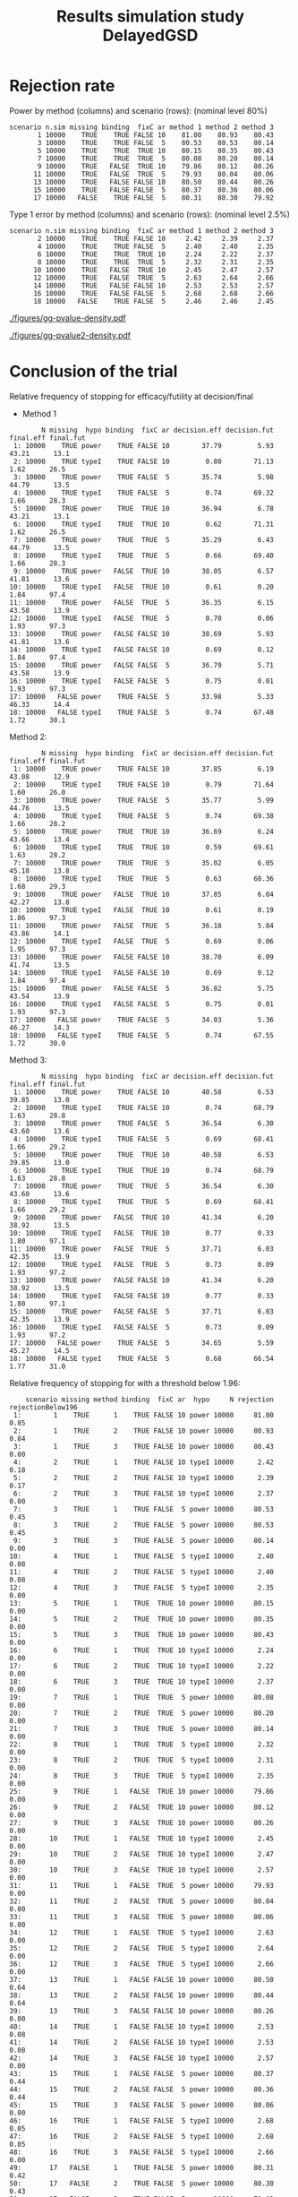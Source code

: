 #+TITLE: Results simulation study DelayedGSD
#+Author: 

#+BEGIN_SRC R :exports none :results output :session *R* :cache no
# Path
if(Sys.info()["login"] == "bozenne"){
}else if(Sys.info()["login"] == "hpl802"){
  setwd("x:/DelayedGSD/")
}

options(width = 110)

library(data.table)
library(ggplot2)
#+END_SRC

#+RESULTS:
: data.table 1.14.2 using 4 threads (see ?getDTthreads).  Latest news: r-datatable.com
: Advarselsbesked:
: pakke 'ggplot2' blev bygget under R version 4.2.3


#+BEGIN_SRC R :exports none :results output :session *R* :cache no
## Load results
res2stage <- readRDS(file.path("Results-built","res2stage.rds"))
res2stage[, method.char := paste0("method ",method)]
res2stage[, stage.char := factor(stage, 1:2, c("interim","final"))]
res2stage[, truth := ifelse(hypo=="power",0.6,0)]
#+END_SRC

#+RESULTS:

* Rejection rate

#+BEGIN_SRC R :exports none :results output :session *R* :cache no
## For each run, create a binary indicator for rejection for efficacy
res2stage.rejection <- res2stage[,.(n.stage = .N, rejection = "efficacy" %in% na.omit(decision)),
                                 by = c("method.char","seed","scenario","missing","binding","fixC","ar","hypo")]

## Average over runs and method within scenario
res2stageS.rejection <- res2stage.rejection[,.(n.sim = .N, rejectionRate = 100*mean(rejection)),
                                            by=c("method.char","scenario","binding","missing","fixC","ar","hypo")]
#+END_SRC

#+RESULTS:

Power by method (columns) and scenario (rows): \hfill (nominal level 80%)
#+BEGIN_SRC R :exports results :results output :session *R* :cache no
tablePrintH1 <- dcast(res2stageS.rejection[hypo=="power"],
                      scenario + n.sim + missing + binding + fixC + ar ~ method.char,
                      value.var = "rejectionRate")
print(tablePrintH1, row.names = FALSE)
#+END_SRC

#+RESULTS:
#+begin_example
 scenario n.sim missing binding  fixC ar method 1 method 2 method 3
        1 10000    TRUE    TRUE FALSE 10    81.00    80.93    80.43
        3 10000    TRUE    TRUE FALSE  5    80.53    80.53    80.14
        5 10000    TRUE    TRUE  TRUE 10    80.15    80.35    80.43
        7 10000    TRUE    TRUE  TRUE  5    80.08    80.20    80.14
        9 10000    TRUE   FALSE  TRUE 10    79.86    80.12    80.26
       11 10000    TRUE   FALSE  TRUE  5    79.93    80.04    80.06
       13 10000    TRUE   FALSE FALSE 10    80.50    80.44    80.26
       15 10000    TRUE   FALSE FALSE  5    80.37    80.36    80.06
       17 10000   FALSE    TRUE FALSE  5    80.31    80.30    79.92
#+end_example

\bigskip

Type 1 error by method (columns) and scenario (rows): \hfill (nominal level 2.5%)
#+BEGIN_SRC R :exports results :results output :session *R* :cache no
tablePrintH0 <- dcast(res2stageS.rejection[hypo=="typeI"],
                      scenario + n.sim + missing + binding + fixC + ar ~ method.char,
                      value.var = "rejectionRate")
print(tablePrintH0, row.names = FALSE)
#+END_SRC

#+RESULTS:
#+begin_example
 scenario n.sim missing binding  fixC ar method 1 method 2 method 3
        2 10000    TRUE    TRUE FALSE 10     2.42     2.39     2.37
        4 10000    TRUE    TRUE FALSE  5     2.40     2.40     2.35
        6 10000    TRUE    TRUE  TRUE 10     2.24     2.22     2.37
        8 10000    TRUE    TRUE  TRUE  5     2.32     2.31     2.35
       10 10000    TRUE   FALSE  TRUE 10     2.45     2.47     2.57
       12 10000    TRUE   FALSE  TRUE  5     2.63     2.64     2.66
       14 10000    TRUE   FALSE FALSE 10     2.53     2.53     2.57
       16 10000    TRUE   FALSE FALSE  5     2.68     2.68     2.66
       18 10000   FALSE    TRUE FALSE  5     2.46     2.46     2.45
#+end_example

\clearpage

#+BEGIN_SRC R :exports none :results output :session *R* :cache no
## Restrict to one observation per run, when we stop:
dt.estimate <- res2stage[decision %in% c("futility","efficacy") & !is.na(statistic),]
## Distribution of the p-value:
gg.P <- ggplot(res2stage[hypo == "typeI"]) + facet_grid(scenario~method.char)
gg.P <- gg.P + geom_density(alpha=0.25, aes(x = p.value_ML, fill = "Naive"))
gg.P <- gg.P + geom_density(alpha=0.25, aes(x = p.value_MUE, fill = "Adjusted"))
gg.P <- gg.P + labs(fill = "P-value", x = "Estimate", y = "Density")
gg.P <- gg.P + theme(text = element_text(size=15), 
                     axis.line = element_line(linewidth = 1.25),
                     axis.ticks = element_line(linewidth = 2),
                     axis.ticks.length=unit(.25, "cm"),
                     legend.key.size = unit(3,"line"))
ggsave(gg.P, filename = file.path("report","figures","gg-pvalue-density.pdf"), height = 10, width = 12)
#+END_SRC

#+RESULTS:
: Advarselsbeskeder:
: 1: [1m[22mRemoved 375681 rows containing non-finite values (`stat_density()`). 
: 2: [1m[22mRemoved 375681 rows containing non-finite values (`stat_density()`).

#+ATTR_LaTeX: :width 1\textwidth :options trim={0 0 0 0} :placement [!h]
#+CAPTION: Naive and adjusted p-value distribution over all simulations under the null. Each row correspond to a different scenario
[[./figures/gg-pvalue-density.pdf]]

#+BEGIN_SRC R :exports none :results output :session *R* :cache no
gg.P2 <- ggplot(res2stage[hypo == "power"]) + facet_grid(scenario~method.char)
gg.P2 <- gg.P2 + geom_density(alpha=0.25, aes(x = p.value_ML, fill = "Naive"))
gg.P2 <- gg.P2 + geom_density(alpha=0.25, aes(x = p.value_MUE, fill = "Adjusted"))
gg.P2 <- gg.P2 + labs(fill = "P-value", x = "Estimate", y = "Density")
gg.P2 <- gg.P2 + coord_cartesian(xlim = c(0,0.05))
gg.P2 <- gg.P2 + theme(text = element_text(size=15), 
                     axis.line = element_line(linewidth = 1.25),
                     axis.ticks = element_line(linewidth = 2),
                     axis.ticks.length=unit(.25, "cm"),
                     legend.key.size = unit(3,"line"))
ggsave(gg.P2, filename = file.path("report","figures","gg-pvalue2-density.pdf"), height = 10, width = 12)
#+END_SRC

#+RESULTS:
: Advarselsbeskeder:
: 1: [1m[22mRemoved 386959 rows containing non-finite values (`stat_density()`). 
: 2: [1m[22mRemoved 386959 rows containing non-finite values (`stat_density()`).

#+ATTR_LaTeX: :width 1\textwidth :options trim={0 0 0 0} :placement [!h]
#+CAPTION: Naive and adjusted p-value distribution over all simulations under the alternative. Each row correspond to a different scenario
[[./figures/gg-pvalue2-density.pdf]]

\clearpage

* Conclusion of the trial

#+BEGIN_SRC R :exports none :results output :session *R* :cache no
res2stageS.final <- res2stage[!is.na(statistic) & type != "interim",
                              .(.N,
                                decision.eff = 100*mean((stage == 1)*(decision == "efficacy")),
                                decision.fut = 100*mean((stage == 1)*(decision == "futility")),
                                final.eff = 100*mean((stage == 2)*(decision == "efficacy")),
                                final.fut = 100*mean((stage == 2)*(decision == "futility"))),
                              by = c("scenario","missing","method","binding","fixC","ar","hypo")]
#+END_SRC

#+RESULTS:

Relative frequency of stopping for efficacy/futility at decision/final

- Method 1
#+BEGIN_SRC R :exports results :results output :session *R* :cache no
tablePrint <- dcast(res2stageS.final[method==1], scenario + N + missing + hypo + binding + fixC + ar ~ method,
                    value.var = c("decision.eff","decision.fut","final.eff","final.fut"))
names(tablePrint) <- gsub("_1","",names(tablePrint),fixed = TRUE)
setkeyv(tablePrint,"scenario")
print(tablePrint[,.SD,.SDcols = setdiff(names(tablePrint),"scenario")], digits = 3)
#+END_SRC

#+RESULTS:
#+begin_example
        N missing  hypo binding  fixC ar decision.eff decision.fut final.eff final.fut
 1: 10000    TRUE power    TRUE FALSE 10        37.79         5.93     43.21      13.1
 2: 10000    TRUE typeI    TRUE FALSE 10         0.80        71.13      1.62      26.5
 3: 10000    TRUE power    TRUE FALSE  5        35.74         5.98     44.79      13.5
 4: 10000    TRUE typeI    TRUE FALSE  5         0.74        69.32      1.66      28.3
 5: 10000    TRUE power    TRUE  TRUE 10        36.94         6.78     43.21      13.1
 6: 10000    TRUE typeI    TRUE  TRUE 10         0.62        71.31      1.62      26.5
 7: 10000    TRUE power    TRUE  TRUE  5        35.29         6.43     44.79      13.5
 8: 10000    TRUE typeI    TRUE  TRUE  5         0.66        69.40      1.66      28.3
 9: 10000    TRUE power   FALSE  TRUE 10        38.05         6.57     41.81      13.6
10: 10000    TRUE typeI   FALSE  TRUE 10         0.61         0.20      1.84      97.4
11: 10000    TRUE power   FALSE  TRUE  5        36.35         6.15     43.58      13.9
12: 10000    TRUE typeI   FALSE  TRUE  5         0.70         0.06      1.93      97.3
13: 10000    TRUE power   FALSE FALSE 10        38.69         5.93     41.81      13.6
14: 10000    TRUE typeI   FALSE FALSE 10         0.69         0.12      1.84      97.4
15: 10000    TRUE power   FALSE FALSE  5        36.79         5.71     43.58      13.9
16: 10000    TRUE typeI   FALSE FALSE  5         0.75         0.01      1.93      97.3
17: 10000   FALSE power    TRUE FALSE  5        33.98         5.33     46.33      14.4
18: 10000   FALSE typeI    TRUE FALSE  5         0.74        67.48      1.72      30.1
#+end_example

\clearpage

Method 2:
#+BEGIN_SRC R :exports results :results output :session *R* :cache no
tablePrint <- dcast(res2stageS.final[method==2], scenario + N + missing + hypo + binding + fixC + ar ~ method,
                    value.var = c("decision.eff","decision.fut","final.eff","final.fut"))
names(tablePrint) <- gsub("_2","",names(tablePrint),fixed = TRUE)
setkeyv(tablePrint,"scenario")
print(tablePrint[,.SD,.SDcols = setdiff(names(tablePrint),"scenario")], digits = 3)
#+END_SRC

#+RESULTS:
#+begin_example
        N missing  hypo binding  fixC ar decision.eff decision.fut final.eff final.fut
 1: 10000    TRUE power    TRUE FALSE 10        37.85         6.19     43.08      12.9
 2: 10000    TRUE typeI    TRUE FALSE 10         0.79        71.64      1.60      26.0
 3: 10000    TRUE power    TRUE FALSE  5        35.77         5.99     44.76      13.5
 4: 10000    TRUE typeI    TRUE FALSE  5         0.74        69.38      1.66      28.2
 5: 10000    TRUE power    TRUE  TRUE 10        36.69         6.24     43.66      13.4
 6: 10000    TRUE typeI    TRUE  TRUE 10         0.59        69.61      1.63      28.2
 7: 10000    TRUE power    TRUE  TRUE  5        35.02         6.05     45.18      13.8
 8: 10000    TRUE typeI    TRUE  TRUE  5         0.63        68.36      1.68      29.3
 9: 10000    TRUE power   FALSE  TRUE 10        37.85         6.04     42.27      13.8
10: 10000    TRUE typeI   FALSE  TRUE 10         0.61         0.19      1.86      97.3
11: 10000    TRUE power   FALSE  TRUE  5        36.18         5.84     43.86      14.1
12: 10000    TRUE typeI   FALSE  TRUE  5         0.69         0.06      1.95      97.3
13: 10000    TRUE power   FALSE FALSE 10        38.70         6.09     41.74      13.5
14: 10000    TRUE typeI   FALSE FALSE 10         0.69         0.12      1.84      97.4
15: 10000    TRUE power   FALSE FALSE  5        36.82         5.75     43.54      13.9
16: 10000    TRUE typeI   FALSE FALSE  5         0.75         0.01      1.93      97.3
17: 10000   FALSE power    TRUE FALSE  5        34.03         5.36     46.27      14.3
18: 10000   FALSE typeI    TRUE FALSE  5         0.74        67.55      1.72      30.0
#+end_example

\clearpage

Method 3:
#+BEGIN_SRC R :exports results :results output :session *R* :cache no
tablePrint <- dcast(res2stageS.final[method==3], scenario + N + missing + hypo + binding + fixC + ar ~ method,
                    value.var = c("decision.eff","decision.fut","final.eff","final.fut"))
names(tablePrint) <- gsub("_3","",names(tablePrint),fixed = TRUE)
setkeyv(tablePrint,"scenario")
print(tablePrint[,.SD,.SDcols = setdiff(names(tablePrint),"scenario")], digits = 3)
#+END_SRC
#+RESULTS:
#+begin_example
        N missing  hypo binding  fixC ar decision.eff decision.fut final.eff final.fut
 1: 10000    TRUE power    TRUE FALSE 10        40.58         6.53     39.85      13.0
 2: 10000    TRUE typeI    TRUE FALSE 10         0.74        68.79      1.63      28.8
 3: 10000    TRUE power    TRUE FALSE  5        36.54         6.30     43.60      13.6
 4: 10000    TRUE typeI    TRUE FALSE  5         0.69        68.41      1.66      29.2
 5: 10000    TRUE power    TRUE  TRUE 10        40.58         6.53     39.85      13.0
 6: 10000    TRUE typeI    TRUE  TRUE 10         0.74        68.79      1.63      28.8
 7: 10000    TRUE power    TRUE  TRUE  5        36.54         6.30     43.60      13.6
 8: 10000    TRUE typeI    TRUE  TRUE  5         0.69        68.41      1.66      29.2
 9: 10000    TRUE power   FALSE  TRUE 10        41.34         6.20     38.92      13.5
10: 10000    TRUE typeI   FALSE  TRUE 10         0.77         0.33      1.80      97.1
11: 10000    TRUE power   FALSE  TRUE  5        37.71         6.03     42.35      13.9
12: 10000    TRUE typeI   FALSE  TRUE  5         0.73         0.09      1.93      97.2
13: 10000    TRUE power   FALSE FALSE 10        41.34         6.20     38.92      13.5
14: 10000    TRUE typeI   FALSE FALSE 10         0.77         0.33      1.80      97.1
15: 10000    TRUE power   FALSE FALSE  5        37.71         6.03     42.35      13.9
16: 10000    TRUE typeI   FALSE FALSE  5         0.73         0.09      1.93      97.2
17: 10000   FALSE power    TRUE FALSE  5        34.65         5.59     45.27      14.5
18: 10000   FALSE typeI    TRUE FALSE  5         0.68        66.54      1.77      31.0
#+end_example

Relative frequency of stopping for with a threshold below 1.96:
#+BEGIN_SRC R :exports results :results output :session *R* :cache no
res2stage[decision %in% c("efficacy","futility"),
          .(.N, rejection = 100*mean(decision=="efficacy"), rejectionBelow196 = 100*mean((statistic<qnorm(0.975))*(decision=="efficacy"))), 
          by = c("scenario","missing","method","binding","fixC","ar","hypo")]
#+END_SRC

#+RESULTS:
#+begin_example
    scenario missing method binding  fixC ar  hypo     N rejection rejectionBelow196
 1:        1    TRUE      1    TRUE FALSE 10 power 10000     81.00              0.85
 2:        1    TRUE      2    TRUE FALSE 10 power 10000     80.93              0.84
 3:        1    TRUE      3    TRUE FALSE 10 power 10000     80.43              0.00
 4:        2    TRUE      1    TRUE FALSE 10 typeI 10000      2.42              0.18
 5:        2    TRUE      2    TRUE FALSE 10 typeI 10000      2.39              0.17
 6:        2    TRUE      3    TRUE FALSE 10 typeI 10000      2.37              0.00
 7:        3    TRUE      1    TRUE FALSE  5 power 10000     80.53              0.45
 8:        3    TRUE      2    TRUE FALSE  5 power 10000     80.53              0.45
 9:        3    TRUE      3    TRUE FALSE  5 power 10000     80.14              0.00
10:        4    TRUE      1    TRUE FALSE  5 typeI 10000      2.40              0.08
11:        4    TRUE      2    TRUE FALSE  5 typeI 10000      2.40              0.08
12:        4    TRUE      3    TRUE FALSE  5 typeI 10000      2.35              0.00
13:        5    TRUE      1    TRUE  TRUE 10 power 10000     80.15              0.00
14:        5    TRUE      2    TRUE  TRUE 10 power 10000     80.35              0.00
15:        5    TRUE      3    TRUE  TRUE 10 power 10000     80.43              0.00
16:        6    TRUE      1    TRUE  TRUE 10 typeI 10000      2.24              0.00
17:        6    TRUE      2    TRUE  TRUE 10 typeI 10000      2.22              0.00
18:        6    TRUE      3    TRUE  TRUE 10 typeI 10000      2.37              0.00
19:        7    TRUE      1    TRUE  TRUE  5 power 10000     80.08              0.00
20:        7    TRUE      2    TRUE  TRUE  5 power 10000     80.20              0.00
21:        7    TRUE      3    TRUE  TRUE  5 power 10000     80.14              0.00
22:        8    TRUE      1    TRUE  TRUE  5 typeI 10000      2.32              0.00
23:        8    TRUE      2    TRUE  TRUE  5 typeI 10000      2.31              0.00
24:        8    TRUE      3    TRUE  TRUE  5 typeI 10000      2.35              0.00
25:        9    TRUE      1   FALSE  TRUE 10 power 10000     79.86              0.00
26:        9    TRUE      2   FALSE  TRUE 10 power 10000     80.12              0.00
27:        9    TRUE      3   FALSE  TRUE 10 power 10000     80.26              0.00
28:       10    TRUE      1   FALSE  TRUE 10 typeI 10000      2.45              0.00
29:       10    TRUE      2   FALSE  TRUE 10 typeI 10000      2.47              0.00
30:       10    TRUE      3   FALSE  TRUE 10 typeI 10000      2.57              0.00
31:       11    TRUE      1   FALSE  TRUE  5 power 10000     79.93              0.00
32:       11    TRUE      2   FALSE  TRUE  5 power 10000     80.04              0.00
33:       11    TRUE      3   FALSE  TRUE  5 power 10000     80.06              0.00
34:       12    TRUE      1   FALSE  TRUE  5 typeI 10000      2.63              0.00
35:       12    TRUE      2   FALSE  TRUE  5 typeI 10000      2.64              0.00
36:       12    TRUE      3   FALSE  TRUE  5 typeI 10000      2.66              0.00
37:       13    TRUE      1   FALSE FALSE 10 power 10000     80.50              0.64
38:       13    TRUE      2   FALSE FALSE 10 power 10000     80.44              0.64
39:       13    TRUE      3   FALSE FALSE 10 power 10000     80.26              0.00
40:       14    TRUE      1   FALSE FALSE 10 typeI 10000      2.53              0.08
41:       14    TRUE      2   FALSE FALSE 10 typeI 10000      2.53              0.08
42:       14    TRUE      3   FALSE FALSE 10 typeI 10000      2.57              0.00
43:       15    TRUE      1   FALSE FALSE  5 power 10000     80.37              0.44
44:       15    TRUE      2   FALSE FALSE  5 power 10000     80.36              0.44
45:       15    TRUE      3   FALSE FALSE  5 power 10000     80.06              0.00
46:       16    TRUE      1   FALSE FALSE  5 typeI 10000      2.68              0.05
47:       16    TRUE      2   FALSE FALSE  5 typeI 10000      2.68              0.05
48:       16    TRUE      3   FALSE FALSE  5 typeI 10000      2.66              0.00
49:       17   FALSE      1    TRUE FALSE  5 power 10000     80.31              0.42
50:       17   FALSE      2    TRUE FALSE  5 power 10000     80.30              0.43
51:       17   FALSE      3    TRUE FALSE  5 power 10000     79.92              0.00
52:       18   FALSE      1    TRUE FALSE  5 typeI 10000      2.46              0.08
53:       18   FALSE      2    TRUE FALSE  5 typeI 10000      2.46              0.08
54:       18   FALSE      3    TRUE FALSE  5 typeI 10000      2.45              0.00
    scenario missing method binding  fixC ar  hypo     N rejection rejectionBelow196
#+end_example

\clearpage

* Bias (True effect: 0.6 under the alternative)

#+BEGIN_SRC R :exports none :results output :session *R* :cache no
true_eff <- 0.6

## For each run, error made by each estimator
res2stage[, truth := c(0,true_eff)[(hypo=="power")+1]]
res2stage.bias <- res2stage[decision %in% c("futility","efficacy"),
                            .(N = .N,
                              bias_MLE = estimate_ML-truth,
                              bias_MUE = estimate_MUE-truth,
                              mbias_MLE = (estimate_ML>truth) - 0.5,
                              mbias_MUE = (estimate_MUE>truth) - 0.5),
                            by = c("method","scenario","seed","missing","binding","fixC","ar","hypo")]
all(res2stage.bias$N==1)

res2stageS.bias <- res2stage.bias[,.(N = .N,
                                     bias_MLE = mean(bias_MLE, na.rm = TRUE),
                                     bias_MUE = mean(bias_MUE, na.rm = TRUE),
                                     mbias_MLE = mean(mbias_MLE, na.rm = TRUE),
                                     mbias_MUE = mean(mbias_MUE, na.rm = TRUE)),
                                  by=c("method","scenario","missing","binding","fixC","ar","hypo")]
#+END_SRC

#+RESULTS:
: [1] TRUE

Bias per estimator and method[fn::e.g. \texttt{biasMLE1} mixed model
estimator (treatment effect), method 1 (boundaries)]:
#+LaTeX: \begin{adjustwidth}{-1cm}{-1cm}
#+BEGIN_SRC R :exports results :results output :session *R* :cache no
tablePrint <- dcast(res2stageS.bias,
                    hypo + scenario + missing + binding + fixC + ar ~ method,
                    value.var = c("bias_MLE","bias_MUE"))
setkeyv(tablePrint,"scenario")
names(tablePrint) <- gsub("_","",names(tablePrint),fixed = TRUE)
print(tablePrint[,.SD,.SDcols = setdiff(names(tablePrint),"scenario")], digits = 3)
#+END_SRC

#+RESULTS:
#+begin_example
     hypo missing binding  fixC ar  biasMLE1  biasMLE2  biasMLE3  biasMUE1  biasMUE2 biasMUE3
 1: power    TRUE    TRUE FALSE 10  0.013450  0.013150  0.014680  0.005983  0.005659  0.00218
 2: typeI    TRUE    TRUE FALSE 10 -0.017939 -0.017844 -0.018560 -0.004484 -0.004412 -0.00508
 3: power    TRUE    TRUE FALSE  5  0.022570  0.022551  0.023584  0.010450  0.010477  0.00870
 4: typeI    TRUE    TRUE FALSE  5 -0.030342 -0.030312 -0.030651 -0.011844 -0.011798 -0.01238
 5: power    TRUE    TRUE  TRUE 10  0.013450  0.014032  0.014680  0.001094  0.001687  0.00217
 6: typeI    TRUE    TRUE  TRUE 10 -0.017939 -0.018711 -0.018560 -0.005373 -0.006062 -0.00508
 7: power    TRUE    TRUE  TRUE  5  0.022570  0.023089  0.023584  0.007878  0.008275  0.00870
 8: typeI    TRUE    TRUE  TRUE  5 -0.030342 -0.030850 -0.030651 -0.012252 -0.012829 -0.01238
 9: power    TRUE   FALSE  TRUE 10  0.014326  0.014903  0.015285  0.037532  0.035615  0.03135
10: typeI    TRUE   FALSE  TRUE 10  0.000186  0.000192  0.000511  0.000991  0.000981  0.00263
11: power    TRUE   FALSE  TRUE  5  0.023657  0.024021  0.024379  0.042787  0.041614  0.04039
12: typeI    TRUE   FALSE  TRUE  5  0.000912  0.000853  0.001008  0.001112  0.001062  0.00136
13: power    TRUE   FALSE FALSE 10  0.014326  0.014160  0.015285  0.036631  0.037167  0.03139
14: typeI    TRUE   FALSE FALSE 10  0.000186  0.000186  0.000511  0.000793  0.000783  0.00264
15: power    TRUE   FALSE FALSE  5  0.023657  0.023651  0.024379  0.041744  0.041949  0.04040
16: typeI    TRUE   FALSE FALSE  5  0.000912  0.000912  0.001008  0.000964  0.000962  0.00137
17: power   FALSE    TRUE FALSE  5  0.022836  0.022775  0.023807  0.011971  0.011956  0.01001
18: typeI   FALSE    TRUE FALSE  5 -0.029516 -0.029448 -0.029915 -0.011048 -0.011005 -0.01162
#+end_example
#+LaTeX: \end{adjustwidth}

Median bias [fn::Relative frequency at which the estimate is greater than the truth minus 0.5] per estimator and method:
#+LaTeX: \begin{adjustwidth}{-1cm}{-1cm}
#+BEGIN_SRC R :exports results :results output :session *R* :cache no
tablePrint <- dcast(res2stageS.bias,
                    hypo + scenario + missing + binding + fixC + ar ~ method,
                    value.var = c("mbias_MLE","mbias_MUE"))
setkeyv(tablePrint,"scenario")
names(tablePrint) <- gsub("_","",names(tablePrint),fixed = TRUE)
print(tablePrint[,.SD,.SDcols = setdiff(names(tablePrint),"scenario")], digits = 3)
#+END_SRC

#+RESULTS:
#+begin_example
     hypo missing binding  fixC ar mbiasMLE1 mbiasMLE2 mbiasMLE3 mbiasMUE1 mbiasMUE2 mbiasMUE3
 1: power    TRUE    TRUE FALSE 10    0.0261    0.0260    0.0301   -0.0024   -0.0025   -0.0054
 2: typeI    TRUE    TRUE FALSE 10   -0.0173   -0.0170   -0.0202    0.0011    0.0009   -0.0001
 3: power    TRUE    TRUE FALSE  5    0.0405    0.0405    0.0432   -0.0034   -0.0033   -0.0053
 4: typeI    TRUE    TRUE FALSE  5   -0.0330   -0.0329   -0.0345    0.0007    0.0007    0.0008
 5: power    TRUE    TRUE  TRUE 10    0.0261    0.0265    0.0301   -0.0105   -0.0101   -0.0054
 6: typeI    TRUE    TRUE  TRUE 10   -0.0173   -0.0197   -0.0202    0.0011   -0.0006   -0.0001
 7: power    TRUE    TRUE  TRUE  5    0.0405    0.0407    0.0432   -0.0077   -0.0065   -0.0053
 8: typeI    TRUE    TRUE  TRUE  5   -0.0330   -0.0346   -0.0345    0.0007    0.0009    0.0008
 9: power    TRUE   FALSE  TRUE 10    0.0326    0.0332    0.0327    0.0390    0.0345    0.0277
10: typeI    TRUE   FALSE  TRUE 10   -0.0009   -0.0009   -0.0009   -0.0008   -0.0008    0.0014
11: power    TRUE   FALSE  TRUE  5    0.0462    0.0459    0.0489    0.0338    0.0315    0.0294
12: typeI    TRUE   FALSE  TRUE  5   -0.0009   -0.0010   -0.0009   -0.0008   -0.0010    0.0003
13: power    TRUE   FALSE FALSE 10    0.0326    0.0324    0.0327    0.0390    0.0403    0.0277
14: typeI    TRUE   FALSE FALSE 10   -0.0009   -0.0009   -0.0009   -0.0008   -0.0008    0.0014
15: power    TRUE   FALSE FALSE  5    0.0462    0.0464    0.0489    0.0337    0.0342    0.0294
16: typeI    TRUE   FALSE FALSE  5   -0.0009   -0.0009   -0.0009   -0.0008   -0.0008    0.0003
17: power   FALSE    TRUE FALSE  5    0.0383    0.0383    0.0400   -0.0026   -0.0025   -0.0047
18: typeI   FALSE    TRUE FALSE  5   -0.0329   -0.0327   -0.0353    0.0044    0.0044    0.0035
#+end_example

#+LaTeX: \end{adjustwidth}

\clearpage

* Distribution of the estimates

Distribution of the estimates:
#+BEGIN_SRC R :exports none :results output :session *R* :cache no
## Restrict to one observation per run, when we stop:
dt.estimate <- res2stage[decision %in% c("futility","efficacy") & !is.na(statistic),]
## Distribution of the estimate:
gg.E <- ggplot(dt.estimate) + facet_grid(scenario~method.char)
gg.E <- gg.E + geom_density(alpha=0.25, aes(x = estimate_ML, fill = "Naive"))
gg.E <- gg.E + geom_density(alpha=0.25, aes(x = estimate_MUE, fill = "Median unbiased"))
gg.E <- gg.E + labs(fill = "Estimator", x = "Estimate", y = "Density")
gg.E <- gg.E + geom_vline(aes(xintercept = truth), color = "purple")
gg.E <- gg.E + theme(text = element_text(size=15), 
                     axis.line = element_line(linewidth = 1.25),
                     axis.ticks = element_line(linewidth = 2),
                     axis.ticks.length=unit(.25, "cm"),
                     legend.key.size = unit(3,"line"))

ggsave(gg.E, filename = file.path("report","figures","gg-estimate-density.pdf"), height = 10, width = 12)
ggsave(gg.E %+% dt.estimate[scenario == 1] + theme(legend.position = "bottom"),
       filename = file.path("report","figures","gg-estimate-density-scenario1.pdf"), width = 10)
#+END_SRC

#+RESULTS:
: [1m[22mSaving 10 x 7 in image

#+ATTR_LaTeX: :width 1\textwidth :options trim={0 0 0 0} :placement [!h]
#+CAPTION: Naive and Median unbiased estimate distribution over all simulations. Each row correspond to a different scenario
[[./figures/gg-estimate-density.pdf]]

#+ATTR_LaTeX: :width \textwidth :options trim={0 0 0 0} :placement [!h]
#+CAPTION: Same but specific to scenario 1
[[./figures/gg-estimate-density-scenario1.pdf]]

\clearpage

Distribution of the median unbiased estimate conditional to the stage:
#+BEGIN_SRC R :exports none :results output :session *R* :cache no
gg.estimateC <- ggplot(dt.estimate, aes(x = estimate_MUE, fill = stage.char, group = stage.char))
gg.estimateC <- gg.estimateC + geom_density(alpha=0.25) + facet_grid(scenario~method.char)
gg.estimateC <- gg.estimateC + labs(x = "estimate", fill = "stage", y = "Density")
gg.estimateC <- gg.estimateC + theme(text = element_text(size=15), 
                                     axis.line = element_line(linewidth = 1.25),
                                     axis.ticks = element_line(linewidth = 2),
                                     axis.ticks.length=unit(.25, "cm"),
                                     legend.key.size = unit(3,"line"))

ggsave(gg.estimateC, filename = file.path("report","figures","gg-estimateC-density.pdf"),
       height = 10, width = 12)
#+END_SRC

#+RESULTS:

#+ATTR_LaTeX: :width 1\textwidth :options trim={0 0 0 0} :placement [!h]
#+CAPTION: Median unbiased estimate distribution conditional to the stage. Each row correspond to a different scenario.
[[./figures/gg-estimateC-density.pdf]]

\clearpage

* Special cases

Reason for stopping (efficacy, futility, Imax reached), continuing the
trial (decreasing information, no boundary crossed), or concluding
(stop for futility at interim):
#+BEGIN_SRC R :exports results :results output :session *R* :cache no
ftable(reason = res2stage[scenario %in% 1:8,reason],
       method = res2stage[scenario %in% 1:8,method],
       scenario = res2stage[scenario %in% 1:8,scenario])
#+END_SRC

#+RESULTS:
#+begin_example
                                    scenario    1    2    3    4    5    6    7    8
reason                       method                                                 
decreasing information       1                  0    0    1    1    0    0    1    1
                             2                  0    0    1    1    0    0    1    1
                             3                  0    0    1    1    0    0    1    1
efficacy                     1               3739   81 3573   74 3739   81 3573   74
                             2               3744   81 3576   74 3718   79 3545   71
                             3               4165  108 3721   82 4165  108 3721   82
futility                     1                632 7111  599 6932  632 7111  599 6932
                             2                659 7161  600 6938  574 6940  562 6828
                             3                545 6844  563 6828  545 6844  563 6828
Imax reached                 1                  1    1    0    0    1    1    0    0
                             2                  1    1    0    0    1    1    0    0
                             3                  1    1    0    0    1    1    0    0
no boundary crossed          1               5628 2807 5828 2994 5628 2807 5828 2994
                             2               5596 2757 5824 2988 5707 2980 5893 3101
                             3               5289 3047 5716 3090 5289 3047 5716 3090
stop for futility at interim 1                  0    0    0    0    0    0    0    0
                             2                  0    0    0    0    0    0    0    0
                             3                 11    1    2    0   11    1    2    0
#+end_example

#+BEGIN_SRC R :exports results :results output :session *R* :cache no
ftable(reason = res2stage[scenario %in% 9:18,reason],
       method = res2stage[scenario %in% 9:18,method],
       scenario = res2stage[scenario %in% 9:18,scenario])
#+END_SRC

#+RESULTS:
#+begin_example
                                    scenario    9   10   11   12   13   14   15   16   17   18
reason                       method                                                           
efficacy                     1               3849   81 3680   76 3849   81 3680   76 3396   74
                             2               3829   80 3661   75 3850   81 3683   76 3400   74
                             3               4238  110 3831   82 4238  110 3831   82 3528   80
futility                     1                613 7122  570 6945  613 7122  570 6945  535 6748
                             2                560 6975  541 6838  629 7164  574 6950  539 6755
                             3                516 6890  543 6842  516 6890  543 6842  496 6642
no boundary crossed          1               5538 2797 5750 2979 5538 2797 5750 2979 6069 3178
                             2               5611 2945 5798 3087 5521 2755 5743 2974 6061 3171
                             3               5246 3000 5626 3076 5246 3000 5626 3076 5976 3278
stop for futility at interim 1                  0    0    0    0    0    0    0    0    0    0
                             2                  0    0    0    0    0    0    0    0    0    0
                             3                  8    0    0    0    8    0    0    0    1    0
#+end_example

\clearpage

* Reversal probability

#+BEGIN_SRC R :exports none :results output :session *R* :cache no
## Indicator of reversal
res2stage.reversal <- res2stage[, .(N = .N,
                                    futility2efficacy = (stage[1] == 1)*(reason[1] == "futility")*(stage[2] == 1)*(decision[2] == "efficacy"),
                                    efficacy2futility = (stage[1] == 1)*(reason[1] == "efficacy")*(stage[2] == 1)*(decision[2] == "futility")),
                                by = c("method","seed","scenario","missing","binding","fixC","ar","hypo")]
res2stage.reversal[is.na(futility2efficacy), futility2efficacy := 0]
res2stage.reversal[is.na(efficacy2futility), efficacy2futility := 0]
#+END_SRC

#+RESULTS:

Percentage of time we observe a reversal:
#+LaTeX: \begin{adjustwidth}{-1cm}{-1cm}
#+BEGIN_SRC R :exports results :results output :session *R* :cache no
res2stageS.reversal <- res2stage.reversal[, .(N = .N,
                                              fu2eff = 100*mean(futility2efficacy),
                                              eff2fu = 100*mean(efficacy2futility)),
                                          by = c("method","scenario","missing","binding","fixC","ar","hypo")]
tablePrint <- dcast(res2stageS.reversal, scenario + N + hypo + missing + ar + binding + fixC ~ method, value.var = c("fu2eff","eff2fu"))
print(tablePrint[order(tablePrint$scenario),.SD,.SDcols = setdiff(names(tablePrint),"scenario")])
#+END_SRC

#+RESULTS:
#+begin_example
        N  hypo missing ar binding  fixC fu2eff_1 fu2eff_2 fu2eff_3 eff2fu_1 eff2fu_2 eff2fu_3
 1: 10000 power    TRUE 10    TRUE FALSE     0.57     0.61        0     0.17     0.20     1.07
 2: 10000 typeI    TRUE 10    TRUE FALSE     0.10     0.09        0     0.11     0.11     0.34
 3: 10000 power    TRUE  5    TRUE FALSE     0.08     0.08        0     0.07     0.07     0.67
 4: 10000 typeI    TRUE  5    TRUE FALSE     0.02     0.02        0     0.02     0.02     0.13
 5: 10000 power    TRUE 10    TRUE  TRUE     0.22     0.16        0     0.67     0.65     1.07
 6: 10000 typeI    TRUE 10    TRUE  TRUE     0.02     0.01        0     0.21     0.21     0.34
 7: 10000 power    TRUE  5    TRUE  TRUE     0.02     0.02        0     0.46     0.45     0.67
 8: 10000 typeI    TRUE  5    TRUE  TRUE     0.00     0.00        0     0.08     0.08     0.13
 9: 10000 power    TRUE 10   FALSE  TRUE     0.14     0.11        0     0.58     0.55     1.04
10: 10000 typeI    TRUE 10   FALSE  TRUE     0.00     0.00        0     0.20     0.19     0.33
11: 10000 power    TRUE  5   FALSE  TRUE     0.01     0.01        0     0.46     0.44     0.60
12: 10000 typeI    TRUE  5   FALSE  TRUE     0.00     0.00        0     0.06     0.06     0.09
13: 10000 power    TRUE 10   FALSE FALSE     0.41     0.42        0     0.21     0.22     1.04
14: 10000 typeI    TRUE 10   FALSE FALSE     0.00     0.00        0     0.12     0.12     0.33
15: 10000 power    TRUE  5   FALSE FALSE     0.03     0.03        0     0.04     0.04     0.60
16: 10000 typeI    TRUE  5   FALSE FALSE     0.00     0.00        0     0.01     0.01     0.09
17: 10000 power   FALSE  5    TRUE FALSE     0.06     0.07        0     0.04     0.04     0.63
18: 10000 typeI   FALSE  5    TRUE FALSE     0.01     0.01        0     0.01     0.01     0.12
#+end_example

#+LaTeX: \end{adjustwidth}


\clearpage

* Logical consistency of p-values/CIs

** Mismatch p-value / boundaries

When concluding for futility:
#+BEGIN_SRC R :exports results :results output :session *R* :cache no
res2stage.PmismatchFU <- res2stage[decision=="futility",.(N = .N, mismatch = 100*mean(p.value_MUE<0.025, na.rm=TRUE)),
                                  by = c("method.char","scenario","missing","binding","fixC","ar","hypo")]
res2stageW.PmismatchFU <- dcast(res2stage.PmismatchFU, scenario + hypo + missing + ar + binding + fixC ~ method.char, value.var = "mismatch")
res2stageW.PmismatchFU[order(scenario),.SD,.SDcols = setdiff(names(res2stageW.PmismatchFU),"scenario")]
#+END_SRC

#+RESULTS:
#+begin_example
     hypo missing ar binding  fixC method 1 method 2 method 3
 1: power    TRUE 10    TRUE FALSE        0        0        0
 2: typeI    TRUE 10    TRUE FALSE        0        0        0
 3: power    TRUE  5    TRUE FALSE        0        0        0
 4: typeI    TRUE  5    TRUE FALSE        0        0        0
 5: power    TRUE 10    TRUE  TRUE        0        0        0
 6: typeI    TRUE 10    TRUE  TRUE        0        0        0
 7: power    TRUE  5    TRUE  TRUE        0        0        0
 8: typeI    TRUE  5    TRUE  TRUE        0        0        0
 9: power    TRUE 10   FALSE  TRUE        0        0        0
10: typeI    TRUE 10   FALSE  TRUE        0        0        0
11: power    TRUE  5   FALSE  TRUE        0        0        0
12: typeI    TRUE  5   FALSE  TRUE        0        0        0
13: power    TRUE 10   FALSE FALSE        0        0        0
14: typeI    TRUE 10   FALSE FALSE        0        0        0
15: power    TRUE  5   FALSE FALSE        0        0        0
16: typeI    TRUE  5   FALSE FALSE        0        0        0
17: power   FALSE  5    TRUE FALSE        0        0        0
18: typeI   FALSE  5    TRUE FALSE        0        0        0
#+end_example

When concluding for efficacy:
#+BEGIN_SRC R :exports results :results output :session *R* :cache no
res2stage.PmismatchEFF <- res2stage[decision=="efficacy",.(N = .N, mismatch = 100*mean(p.value_MUE>0.025, na.rm=TRUE)),
                                  by = c("method.char","scenario","missing","binding","fixC","ar","hypo")]
res2stageW.PmismatchEFF <- dcast(res2stage.PmismatchEFF, scenario + hypo + missing + ar + binding + fixC ~ method.char, value.var = "mismatch")
res2stageW.PmismatchEFF[order(scenario),.SD,.SDcols = setdiff(names(res2stageW.PmismatchEFF),"scenario")]
#+END_SRC

#+RESULTS:
#+begin_example
     hypo missing ar binding  fixC method 1 method 2 method 3
 1: power    TRUE 10    TRUE FALSE        0        0        0
 2: typeI    TRUE 10    TRUE FALSE        0        0        0
 3: power    TRUE  5    TRUE FALSE        0        0        0
 4: typeI    TRUE  5    TRUE FALSE        0        0        0
 5: power    TRUE 10    TRUE  TRUE        0        0        0
 6: typeI    TRUE 10    TRUE  TRUE        0        0        0
 7: power    TRUE  5    TRUE  TRUE        0        0        0
 8: typeI    TRUE  5    TRUE  TRUE        0        0        0
 9: power    TRUE 10   FALSE  TRUE        0        0        0
10: typeI    TRUE 10   FALSE  TRUE        0        0        0
11: power    TRUE  5   FALSE  TRUE        0        0        0
12: typeI    TRUE  5   FALSE  TRUE        0        0        0
13: power    TRUE 10   FALSE FALSE        0        0        0
14: typeI    TRUE 10   FALSE FALSE        0        0        0
15: power    TRUE  5   FALSE FALSE        0        0        0
16: typeI    TRUE  5   FALSE FALSE        0        0        0
17: power   FALSE  5    TRUE FALSE        0        0        0
18: typeI   FALSE  5    TRUE FALSE        0        0        0
#+end_example

\clearpage

** Mismatch confidence intervals / boundaries

When concluding for futility:
#+BEGIN_SRC R :exports results :results output :session *R* :cache no
res2stage.CImismatchFU <- res2stage[decision=="futility",.(N = .N, mismatch = 100*mean(lower_MUE>0, na.rm=TRUE)),
                                  by = c("method.char","scenario","missing","binding","fixC","ar","hypo")]
res2stageW.CImismatchFU <- dcast(res2stage.CImismatchFU, scenario + hypo + missing + ar + binding + fixC ~ method.char, value.var = "mismatch")
res2stageW.CImismatchFU[order(scenario),.SD,.SDcols = setdiff(names(res2stageW.CImismatchFU),"scenario")]
#+END_SRC

#+RESULTS:
#+begin_example
     hypo missing ar binding  fixC method 1 method 2  method 3
 1: power    TRUE 10    TRUE FALSE        0        0 0.0000000
 2: typeI    TRUE 10    TRUE FALSE        0        0 0.0000000
 3: power    TRUE  5    TRUE FALSE        0        0 0.0000000
 4: typeI    TRUE  5    TRUE FALSE        0        0 0.0000000
 5: power    TRUE 10    TRUE  TRUE        0        0 0.0000000
 6: typeI    TRUE 10    TRUE  TRUE        0        0 0.0000000
 7: power    TRUE  5    TRUE  TRUE        0        0 0.0000000
 8: typeI    TRUE  5    TRUE  TRUE        0        0 0.0000000
 9: power    TRUE 10   FALSE  TRUE        0        0 7.8484438
10: typeI    TRUE 10   FALSE  TRUE        0        0 0.1747533
11: power    TRUE  5   FALSE  TRUE        0        0 4.1322314
12: typeI    TRUE  5   FALSE  TRUE        0        0 0.0821946
13: power    TRUE 10   FALSE FALSE        0        0 7.8484438
14: typeI    TRUE 10   FALSE FALSE        0        0 0.1747533
15: power    TRUE  5   FALSE FALSE        0        0 4.1322314
16: typeI    TRUE  5   FALSE FALSE        0        0 0.0821946
17: power   FALSE  5    TRUE FALSE        0        0 0.0000000
18: typeI   FALSE  5    TRUE FALSE        0        0 0.0000000
#+end_example

This only occurs for non-binding futility rules and concluding futility, e.g.:
#+BEGIN_SRC R :exports none :results output :session *R* :cache no
unique(res2stage[decision=="futility" & lower_MUE>0,.(stage,method)])
#+END_SRC

#+RESULTS:
:    stage method
: 1:     1      3

#+BEGIN_SRC R :exports none :results output :session *R* :cache no
seedPB <- res2stage[decision=="futility" & lower_MUE>0 & scenario %in% 9, unique(seed)]
res2stage[seed %in% seedPB[1:2] & scenario == 9 & method == 3 & stage == 1,
          .(scenario, method, type, stage, statistic, info, uk, lk, ck, decision, reason, p.value_MUE, lower_MUE, upper_MUE, seed, file)]
#+END_SRC

#+RESULTS:
#+begin_example
   scenario method     type stage statistic     info       uk        lk       ck decision
1:        9      3  interim     1 0.5918775 14.02574 2.241626 0.7090032       NA     stop
2:        9      3 decision     1 2.3359933 17.97582       NA        NA 1.959964 futility
3:        9      3  interim     1 2.4761300 11.72226 2.416131 0.3589753       NA     stop
4:        9      3 decision     1 1.9329332 16.58190       NA        NA 1.959964 futility
                         reason p.value_MUE lower_MUE upper_MUE      seed
1:                     futility          NA        NA        NA 996631745
2: stop for futility at interim   0.9965259 0.4075308 0.4330387 996631745
3:                     efficacy          NA        NA        NA 579018813
4:                         <NA>   0.9987181 0.3409305 0.3518915 579018813
                                                      file
1: sim-2stage_missing_fixC_nonbinding_ar10_power-1_100.rds
2: sim-2stage_missing_fixC_nonbinding_ar10_power-1_100.rds
3: sim-2stage_missing_fixC_nonbinding_ar10_power-1_100.rds
4: sim-2stage_missing_fixC_nonbinding_ar10_power-1_100.rds
#+end_example


When concluding for efficacy:
#+BEGIN_SRC R :exports results :results output :session *R* :cache no
res2stage.CImismatchEFF <- res2stage[decision=="efficacy",.(N = .N, mismatch = 100*mean(lower_MUE<0, na.rm=TRUE)),
                                  by = c("method.char","scenario","missing","binding","fixC","ar","hypo")]
res2stageW.CImismatchEFF <- dcast(res2stage.CImismatchEFF, scenario + hypo + missing + ar + binding + fixC ~ method.char, value.var = "mismatch")
res2stageW.CImismatchEFF[order(scenario),.SD,.SDcols = setdiff(names(res2stageW.CImismatchEFF),"scenario")]
#+END_SRC

#+RESULTS:
#+begin_example
     hypo missing ar binding  fixC method 1 method 2 method 3
 1: power    TRUE 10    TRUE FALSE        0        0        0
 2: typeI    TRUE 10    TRUE FALSE        0        0        0
 3: power    TRUE  5    TRUE FALSE        0        0        0
 4: typeI    TRUE  5    TRUE FALSE        0        0        0
 5: power    TRUE 10    TRUE  TRUE        0        0        0
 6: typeI    TRUE 10    TRUE  TRUE        0        0        0
 7: power    TRUE  5    TRUE  TRUE        0        0        0
 8: typeI    TRUE  5    TRUE  TRUE        0        0        0
 9: power    TRUE 10   FALSE  TRUE        0        0        0
10: typeI    TRUE 10   FALSE  TRUE        0        0        0
11: power    TRUE  5   FALSE  TRUE        0        0        0
12: typeI    TRUE  5   FALSE  TRUE        0        0        0
13: power    TRUE 10   FALSE FALSE        0        0        0
14: typeI    TRUE 10   FALSE FALSE        0        0        0
15: power    TRUE  5   FALSE FALSE        0        0        0
16: typeI    TRUE  5   FALSE FALSE        0        0        0
17: power   FALSE  5    TRUE FALSE        0        0        0
18: typeI   FALSE  5    TRUE FALSE        0        0        0
#+end_example

** Range of p-values

#+BEGIN_SRC R :exports results :results output :session *R* :cache no
res2.stage.rangep <- res2stage[,.(range.p_MUE = paste0("[",paste(round(range(p.value_MUE, na.rm = TRUE),4), collapse = ";"),"]")),
                               by = c("method.char","scenario","missing","binding","fixC","ar","hypo")]
res2W.stage.rangep <- dcast(res2.stage.rangep, scenario+missing+binding+fixC+ar+hypo~method.char, value.var = "range.p_MUE")
res2W.stage.rangep[order(scenario),.SD,.SDcols = setdiff(names(res2W.stage.rangep),"scenario")]
#+END_SRC

#+RESULTS:
#+begin_example
    missing binding  fixC ar  hypo        method 1        method 2       method 3
 1:    TRUE    TRUE FALSE 10 power      [0;0.9147]      [0;0.9147]     [0;0.9147]
 2:    TRUE    TRUE FALSE 10 typeI  [1e-04;0.9999]  [1e-04;0.9999] [1e-04;0.9999]
 3:    TRUE    TRUE FALSE  5 power      [0;0.9015]      [0;0.9015]     [0;0.9015]
 4:    TRUE    TRUE FALSE  5 typeI  [1e-04;0.9998]  [1e-04;0.9998] [1e-04;0.9998]
 5:    TRUE    TRUE  TRUE 10 power  [7e-04;0.9147]  [7e-04;0.9147]     [0;0.9147]
 6:    TRUE    TRUE  TRUE 10 typeI [0.0016;0.9999] [0.0016;0.9999] [1e-04;0.9999]
 7:    TRUE    TRUE  TRUE  5 power  [1e-04;0.9015]  [1e-04;0.9015]     [0;0.9015]
 8:    TRUE    TRUE  TRUE  5 typeI  [5e-04;0.9998]  [5e-04;0.9998] [1e-04;0.9998]
 9:    TRUE   FALSE  TRUE 10 power       [8e-04;1]       [8e-04;1]          [0;1]
10:    TRUE   FALSE  TRUE 10 typeI      [0.0015;1]      [0.0015;1]      [5e-04;1]
11:    TRUE   FALSE  TRUE  5 power       [1e-04;1]       [1e-04;1]          [0;1]
12:    TRUE   FALSE  TRUE  5 typeI       [6e-04;1]       [5e-04;1]      [2e-04;1]
13:    TRUE   FALSE FALSE 10 power           [0;1]           [0;1]          [0;1]
14:    TRUE   FALSE FALSE 10 typeI       [1e-04;1]       [1e-04;1]      [5e-04;1]
15:    TRUE   FALSE FALSE  5 power           [0;1]           [0;1]          [0;1]
16:    TRUE   FALSE FALSE  5 typeI           [0;1]           [0;1]      [2e-04;1]
17:   FALSE    TRUE FALSE  5 power      [0;0.9642]      [0;0.9642]     [0;0.9642]
18:   FALSE    TRUE FALSE  5 typeI           [0;1]           [0;1]      [3e-04;1]
#+end_example

\clearpage

* Coverage

#+BEGIN_SRC R :exports results :results output :session *R* :cache no
res2stage.coverage <- res2stage[decision %in% c("futility","efficacy"),
                                .(N = .N,
                                  coverage = 100*mean( (lower_MUE <= truth) & (truth <= upper_MUE), na.rm = TRUE)),
                                by = c("method.char","missing","binding","fixC","ar","hypo")]
dcast(res2stage.coverage, hypo + missing + ar + binding + fixC ~ method.char, value.var = "coverage")
#+END_SRC

#+RESULTS:
#+begin_example
     hypo missing ar binding  fixC method 1 method 2 method 3
 1: power   FALSE  5    TRUE FALSE 94.79000 94.79000 94.92000
 2: power    TRUE  5   FALSE FALSE 95.86382 95.86207 95.66505
 3: power    TRUE  5   FALSE  TRUE 96.30458 96.26486 95.66505
 4: power    TRUE  5    TRUE FALSE 94.74000 94.74000 94.87000
 5: power    TRUE  5    TRUE  TRUE 95.08000 95.08000 94.87000
 6: power    TRUE 10   FALSE FALSE 95.98172 96.04941 95.75968
 7: power    TRUE 10   FALSE  TRUE 96.79139 96.75297 95.75968
 8: power    TRUE 10    TRUE FALSE 94.84000 94.82000 95.12000
 9: power    TRUE 10    TRUE  TRUE 95.73000 95.65000 95.12000
10: typeI   FALSE  5    TRUE FALSE 95.14000 95.14000 95.15000
11: typeI    TRUE  5   FALSE FALSE 94.86949 94.86949 95.39954
12: typeI    TRUE  5   FALSE  TRUE 94.91695 94.90745 95.39954
13: typeI    TRUE  5    TRUE FALSE 94.82000 94.82000 94.87000
14: typeI    TRUE  5    TRUE  TRUE 94.90000 94.91000 94.87000
15: typeI    TRUE 10   FALSE FALSE 95.01402 95.01402 96.04407
16: typeI    TRUE 10   FALSE  TRUE 95.09116 95.07162 96.04407
17: typeI    TRUE 10    TRUE FALSE 95.16000 95.19000 95.21000
18: typeI    TRUE 10    TRUE  TRUE 95.34000 95.36000 95.21000
#+end_example

Average width of the confidence intervals
#+BEGIN_SRC R :exports results :results output :session *R* :cache no
res2stage.width <- res2stage[decision %in% c("futility","efficacy"),
                             .(N = .N,
                               width.naive = mean(upper_ML-lower_ML, na.rm = TRUE),
                               width.MUE = mean(upper_MUE-lower_MUE, na.rm = TRUE)),
                             by = c("method.char","missing","binding","fixC","ar","hypo")]
res2stage.width[, width.ratio := width.MUE/width.naive]
dcast(res2stage.width, hypo + missing + ar + binding + fixC ~ method.char, value.var = "width.ratio")
#+END_SRC

#+RESULTS:
#+begin_example
     hypo missing ar binding  fixC  method 1  method 2 method 3
 1: power   FALSE  5    TRUE FALSE 1.0517981 1.0518066 1.053592
 2: power    TRUE  5   FALSE FALSE 1.0355785 1.0355525 1.030753
 3: power    TRUE  5   FALSE  TRUE 1.0410966 1.0414270 1.030753
 4: power    TRUE  5    TRUE FALSE 1.0513207 1.0513607 1.052634
 5: power    TRUE  5    TRUE  TRUE 1.0570088 1.0563598 1.052629
 6: power    TRUE 10   FALSE FALSE 1.0469276 1.0468858 1.039428
 7: power    TRUE 10   FALSE  TRUE 1.0634581 1.0625586 1.039438
 8: power    TRUE 10    TRUE FALSE 1.0624494 1.0626858 1.062576
 9: power    TRUE 10    TRUE  TRUE 1.0765867 1.0753692 1.062555
10: typeI   FALSE  5    TRUE FALSE 1.0431774 1.0431218 1.046821
11: typeI    TRUE  5   FALSE FALSE 0.9997886 0.9998440 1.018905
12: typeI    TRUE  5   FALSE  TRUE 0.9996979 0.9996859 1.018905
13: typeI    TRUE  5    TRUE FALSE 1.0416221 1.0415882 1.045180
14: typeI    TRUE  5    TRUE  TRUE 1.0416986 1.0423673 1.045180
15: typeI    TRUE 10   FALSE FALSE 1.0182710 1.0227130 1.049875
16: typeI    TRUE 10   FALSE  TRUE 1.0183637 1.0101640 1.049882
17: typeI    TRUE 10    TRUE FALSE 1.0459447 1.0453954 1.056218
18: typeI    TRUE 10    TRUE  TRUE 1.0461003 1.0478314 1.056215
#+end_example

Average ratio between the length of the MUE CIs vs. the ML CIs
#+BEGIN_SRC R :exports results :results output :session *R* :cache no
res2stage.length <- res2stage[decision %in% c("futility","efficacy"),
                                .(N = .N,
                                  length_MUE = mean(upper_MUE-lower_MUE, na.rm = TRUE),
                                  length_ML = mean(upper_ML-lower_ML, na.rm = TRUE),
                                  length_ratio = mean((upper_MUE-lower_MUE)/(upper_ML-lower_ML), na.rm = TRUE)),
                                by = c("method.char","missing","binding","fixC","ar","hypo")]
dcast(res2stage.length, hypo + missing + ar + binding + fixC ~ method.char, value.var = "length_ratio")
#+END_SRC

#+RESULTS:
#+begin_example
     hypo missing ar binding  fixC  method 1  method 2 method 3
 1: power   FALSE  5    TRUE FALSE 1.0554164 1.0554324 1.057018
 2: power    TRUE  5   FALSE FALSE 1.0477000 1.0477317 1.043003
 3: power    TRUE  5   FALSE  TRUE 1.0532445 1.0529897 1.043003
 4: power    TRUE  5    TRUE FALSE 1.0556658 1.0557135 1.056796
 5: power    TRUE  5    TRUE  TRUE 1.0607293 1.0599867 1.056792
 6: power    TRUE 10   FALSE FALSE 1.0539283 1.0540501 1.045799
 7: power    TRUE 10   FALSE  TRUE 1.0695786 1.0683330 1.045809
 8: power    TRUE 10    TRUE FALSE 1.0641965 1.0644562 1.064036
 9: power    TRUE 10    TRUE  TRUE 1.0773006 1.0760174 1.064016
10: typeI   FALSE  5    TRUE FALSE 1.0496649 1.0496083 1.053799
11: typeI    TRUE  5   FALSE FALSE 0.9997633 0.9998237 1.019473
12: typeI    TRUE  5   FALSE  TRUE 0.9998075 0.9997468 1.019473
13: typeI    TRUE  5    TRUE FALSE 1.0486330 1.0486034 1.052752
14: typeI    TRUE  5    TRUE  TRUE 1.0487063 1.0493717 1.052752
15: typeI    TRUE 10   FALSE FALSE 1.0194380 1.0240187 1.051009
16: typeI    TRUE 10   FALSE  TRUE 1.0196328 1.0111242 1.051015
17: typeI    TRUE 10    TRUE FALSE 1.0497075 1.0491459 1.060913
18: typeI    TRUE 10    TRUE  TRUE 1.0498579 1.0516113 1.060910
#+end_example

\clearpage

* Percentage of missing values

#+BEGIN_SRC R :exports none :results output :session *R* :cache no
res2stage.nXinterim <- res2stage[,.(N = .N, nX1 = unique(nX1.interim), nX2 = unique(nX2.interim), nX3 = unique(nX3.interim)),
                                 by = c("method","missing","ar","seed","binding","fixC","hypo")]
all(res2stage.nXinterim$N==3)

res2stageS.nXinterim <- res2stage.nXinterim[, .(N = .N,
                                                pc.all = 100*mean(nX3/nX1),
                                                pc.missing3 = 100*mean(nX2/nX1-nX3/nX1),
                                                pc.missing23 = 100*mean(1-nX2/nX1)),
                                            by = c("method","missing","ar","hypo","fixC","binding")]

setkeyv(res2stageS.nXinterim,"ar")
#+END_SRC

#+RESULTS:
: [1] FALSE

At the first interim
- =pc.all= percentage of observations with full data (with respect to
  all observations, i.e. patients with baseline measurement)
- =pc.missing3= percentage of observations missing the final outcome
  but with intermediate outcome value and baseline.
- =pc.missing23= percentage of observations with only baseline value

Here only for method 1 - values are very similar between different
methods:
#+BEGIN_SRC R :exports results :results output :session *R* :cache no
res2stageS.nXinterim[method==1]
#+END_SRC

#+RESULTS:
#+begin_example
    method missing ar  hypo  fixC binding     N   pc.all pc.missing3 pc.missing23
 1:      1    TRUE  5 power FALSE    TRUE 10000 79.52088    9.591086    10.888036
 2:      1    TRUE  5 typeI FALSE    TRUE 10000 79.52088    9.591086    10.888036
 3:      1    TRUE  5 power  TRUE    TRUE 10000 79.52088    9.591086    10.888036
 4:      1    TRUE  5 typeI  TRUE    TRUE 10000 79.52088    9.591086    10.888036
 5:      1    TRUE  5 power  TRUE   FALSE 10000 79.64470    9.441772    10.913523
 6:      1    TRUE  5 typeI  TRUE   FALSE 10000 79.64470    9.441772    10.913523
 7:      1    TRUE  5 power FALSE   FALSE 10000 79.64470    9.441772    10.913523
 8:      1    TRUE  5 typeI FALSE   FALSE 10000 79.64470    9.441772    10.913523
 9:      1   FALSE  5 power FALSE    TRUE 10000 87.78863    6.090240     6.121126
10:      1   FALSE  5 typeI FALSE    TRUE 10000 87.78863    6.090240     6.121126
11:      1    TRUE 10 power FALSE    TRUE 10000 71.59741   13.353880    15.048710
12:      1    TRUE 10 typeI FALSE    TRUE 10000 71.59741   13.353880    15.048710
13:      1    TRUE 10 power  TRUE    TRUE 10000 71.59741   13.353880    15.048710
14:      1    TRUE 10 typeI  TRUE    TRUE 10000 71.59741   13.353880    15.048710
15:      1    TRUE 10 power  TRUE   FALSE 10000 71.79650   13.161615    15.041889
16:      1    TRUE 10 typeI  TRUE   FALSE 10000 71.79650   13.161615    15.041889
17:      1    TRUE 10 power FALSE   FALSE 10000 71.79650   13.161615    15.041889
18:      1    TRUE 10 typeI FALSE   FALSE 10000 71.79650   13.161615    15.041889
#+end_example

\clearpage

* Information

Percentage of information for method 1[fn::average over the reached stages]:
#+BEGIN_SRC R :exports results :results output :session *R* :cache no
dt.info <- res2stage[,.(.N, infoPC = 100*mean(infoPC, na.rm = TRUE)),
                     by = c("type","method.char","scenario","missing","binding","fixC","ar","hypo")]
dt.info[, type := factor(type, c("interim","decision","final"))]
tablePrint <- dcast(dt.info[method.char == "method 1"],
                    scenario + missing + binding + fixC + ar ~ type,
                    value.var = "infoPC")
print(tablePrint, row.names = FALSE)
#+END_SRC

#+RESULTS:
#+begin_example
 scenario missing binding  fixC ar  interim decision     final
        1    TRUE    TRUE FALSE 10 54.63712 75.34460 102.69691
        2    TRUE    TRUE FALSE 10 54.63712 74.98217 102.36588
        3    TRUE    TRUE FALSE  5 53.26864 64.03618 102.73604
        4    TRUE    TRUE FALSE  5 53.26864 63.58436 102.37416
        5    TRUE    TRUE  TRUE 10 54.63712 75.34460 102.69691
        6    TRUE    TRUE  TRUE 10 54.63712 74.98217 102.36588
        7    TRUE    TRUE  TRUE  5 53.26864 64.03618 102.73604
        8    TRUE    TRUE  TRUE  5 53.26864 63.58436 102.37416
        9    TRUE   FALSE  TRUE 10 54.50012 74.96442 102.53821
       10    TRUE   FALSE  TRUE 10 54.50012 75.17490 103.12700
       11    TRUE   FALSE  TRUE  5 53.15854 63.71662 102.62539
       12    TRUE   FALSE  TRUE  5 53.15854 64.60960 103.12516
       13    TRUE   FALSE FALSE 10 54.50012 74.96442 102.53821
       14    TRUE   FALSE FALSE 10 54.50012 75.17490 103.12700
       15    TRUE   FALSE FALSE  5 53.15854 63.71662 102.62539
       16    TRUE   FALSE FALSE  5 53.15854 64.60960 103.12516
       17   FALSE    TRUE FALSE  5 52.06840 63.77019  99.96969
       18   FALSE    TRUE FALSE  5 52.06840 63.21929  99.62860
#+end_example

Similar results for other methods.

# @@latex:any arbitrary LaTeX code@@

* TOFIX :noexport:

** Scenario 9 and 10 have missing seeds --> debug
#+BEGIN_SRC R :exports none :results output :session *R* :cache no
missing.seed <- res2stage[scenario == 9 & method.char == "method 1", setdiff(unique(res2stage$seed),unique(seed))][1]
res2stage[seed == missing.seed, unique(scenario)]
missing.seed
res2stage[scenario == 9,][1]
#+END_SRC

#+RESULTS:
#+begin_example
 [1]  1  2  3  4  5  6  7  8 11 12 13 14 15 16 17 18
[1] 784442348
   scenario missing binding fixC ar  hypo method stage    type statistic estimate_ML     se_ML p.value_ML
1:        9    TRUE   FALSE TRUE 10 power      1     1 interim  2.393698   0.6926455 0.2893622         NA
   lower_ML upper_ML estimate_MUE p.value_MUE lower_MUE upper_MUE     info    infoPC info.pred infoPC.pred
1:       NA       NA           NA          NA        NA        NA 11.94309 0.5128065  15.14563   0.6503159
         uk       lk ck decision              reason time.interim nX1.interim nX2.interim nX2.interim
1: 2.479721 0.453321 NA continue no boundary crossed          143         342         298         298
        seed method.char stage.char truth
1: 312274104    method 1    interim   0.6
#+end_example


#+BEGIN_SRC R :exports none :results output :session *R* :cache no
missing.seed <- res2stage[scenario == 10 & method.char == "method 1", setdiff(unique(res2stage$seed),unique(seed))][1]
res2stage[seed == missing.seed, unique(scenario)]
missing.seed
res2stage[scenario == 10,][1]
#+END_SRC

#+RESULTS:
#+begin_example
 [1]  1  2  3  4  5  6  7  8  9 11 12 13 14 15 16 17 18
[1] 835421350
   scenario missing binding fixC ar  hypo method stage    type statistic estimate_ML     se_ML p.value_ML
1:       10    TRUE   FALSE TRUE 10 typeI      1     1 interim 0.3201715  0.09264553 0.2893622         NA
   lower_ML upper_ML estimate_MUE p.value_MUE lower_MUE upper_MUE     info    infoPC info.pred infoPC.pred
1:       NA       NA           NA          NA        NA        NA 11.94309 0.5128065  15.14563   0.6503159
         uk       lk ck decision   reason time.interim nX1.interim nX2.interim nX2.interim      seed
1: 2.479721 0.453321 NA     stop futility          143         342         298         298 312274104
   method.char stage.char truth
1:    method 1    interim     0
#+end_example



* CONFIG :noexport:
# #+LaTeX_HEADER:\affil{Department of Biostatistics, University of Copenhagen, Copenhagen, Denmark}
#+LANGUAGE:  en
#+LaTeX_CLASS: org-article
#+LaTeX_CLASS_OPTIONS: [12pt]
#+OPTIONS:   title:t author:t toc:nil todo:nil
#+OPTIONS:   H:3 num:t 
#+OPTIONS:   TeX:t LaTeX:t
#+LATEX_HEADER: %
#+LATEX_HEADER: %%%% specifications %%%%
#+LATEX_HEADER: %
** Latex command
#+LATEX_HEADER: \usepackage{ifthen}
#+LATEX_HEADER: \usepackage{xifthen}
#+LATEX_HEADER: \usepackage{xargs}
#+LATEX_HEADER: \usepackage{xspace}
#+LATEX_HEADER: \newcommand\Rlogo{\textbf{\textsf{R}}\xspace} % 
** Notations

** Code
# Documentation at https://org-babel.readthedocs.io/en/latest/header-args/#results
# :tangle (yes/no/filename) extract source code with org-babel-tangle-file, see http://orgmode.org/manual/Extracting-source-code.html 
# :cache (yes/no)
# :eval (yes/no/never)
# :results (value/output/silent/graphics/raw/latex)
# :export (code/results/none/both)
#+PROPERTY: header-args :session *R* :tangle yes :cache no ## extra argument need to be on the same line as :session *R*
# Code display:
#+LATEX_HEADER: \RequirePackage{fancyvrb}
#+LATEX_HEADER: \DefineVerbatimEnvironment{verbatim}{Verbatim}{fontsize=\small,formatcom = {\color[rgb]{0.5,0,0}}}
# ## change font size input
# ## #+ATTR_LATEX: :options basicstyle=\ttfamily\scriptsize
# ## change font size output
# ## \RecustomVerbatimEnvironment{verbatim}{Verbatim}{fontsize=\tiny,formatcom = {\color[rgb]{0.5,0,0}}}
** Display 
#+LATEX_HEADER: \RequirePackage{colortbl} % arrayrulecolor to mix colors
#+LATEX_HEADER: \RequirePackage{setspace} % to modify the space between lines - incompatible with footnote in beamer
#+LaTeX_HEADER:\renewcommand{\baselinestretch}{1.1}
#+LATEX_HEADER:\geometry{top=1cm}
#+LATEX_HEADER: \RequirePackage{changepage}

#+LATEX_HEADER: \RequirePackage{colortbl} % arrayrulecolor to mix colors
# ## valid and cross symbols
#+LaTeX_HEADER: \RequirePackage{pifont}
#+LaTeX_HEADER: \RequirePackage{relsize}
#+LaTeX_HEADER: \newcommand{\Cross}{{\raisebox{-0.5ex}%
#+LaTeX_HEADER:		{\relsize{1.5}\ding{56}}}\hspace{1pt} }
#+LaTeX_HEADER: \newcommand{\Valid}{{\raisebox{-0.5ex}%
#+LaTeX_HEADER:		{\relsize{1.5}\ding{52}}}\hspace{1pt} }
#+LaTeX_HEADER: \newcommand{\CrossR}{ \textcolor{red}{\Cross} }
#+LaTeX_HEADER: \newcommand{\ValidV}{ \textcolor{green}{\Valid} }
# ## warning symbol
#+LaTeX_HEADER: \usepackage{stackengine}
#+LaTeX_HEADER: \usepackage{scalerel}
#+LaTeX_HEADER: \newcommand\Warning[1][3ex]{%
#+LaTeX_HEADER:   \renewcommand\stacktype{L}%
#+LaTeX_HEADER:   \scaleto{\stackon[1.3pt]{\color{red}$\triangle$}{\tiny\bfseries !}}{#1}%
#+LaTeX_HEADER:   \xspace
#+LaTeX_HEADER: }
# # change the color of the links
#+LaTeX_HEADER: \hypersetup{
#+LaTeX_HEADER:  citecolor=[rgb]{0,0.5,0},
#+LaTeX_HEADER:  urlcolor=[rgb]{0,0,0.5},
#+LaTeX_HEADER:  linkcolor=[rgb]{0,0,0.5},
#+LaTeX_HEADER: }
** Image
#+LATEX_HEADER: \RequirePackage{epstopdf} % to be able to convert .eps to .pdf image files
#+LATEX_HEADER: \RequirePackage{capt-of} % 
#+LATEX_HEADER: \RequirePackage{caption} % newlines in graphics
** List
#+LATEX_HEADER: \RequirePackage{enumitem} % to be able to convert .eps to .pdf image files
** Color
#+LaTeX_HEADER: \definecolor{light}{rgb}{1, 1, 0.9}
#+LaTeX_HEADER: \definecolor{lightred}{rgb}{1.0, 0.7, 0.7}
#+LaTeX_HEADER: \definecolor{lightblue}{rgb}{0.0, 0.8, 0.8}
#+LaTeX_HEADER: \newcommand{\darkblue}{blue!80!black}
#+LaTeX_HEADER: \newcommand{\darkgreen}{green!50!black}
#+LaTeX_HEADER: \newcommand{\darkred}{red!50!black}
** Box
#+LATEX_HEADER: \usepackage{mdframed}
** Shortcut
#+LATEX_HEADER: \newcommand{\first}{1\textsuperscript{st} }
#+LATEX_HEADER: \newcommand{\second}{2\textsuperscript{nd} }
#+LATEX_HEADER: \newcommand{\third}{3\textsuperscript{rd} }
